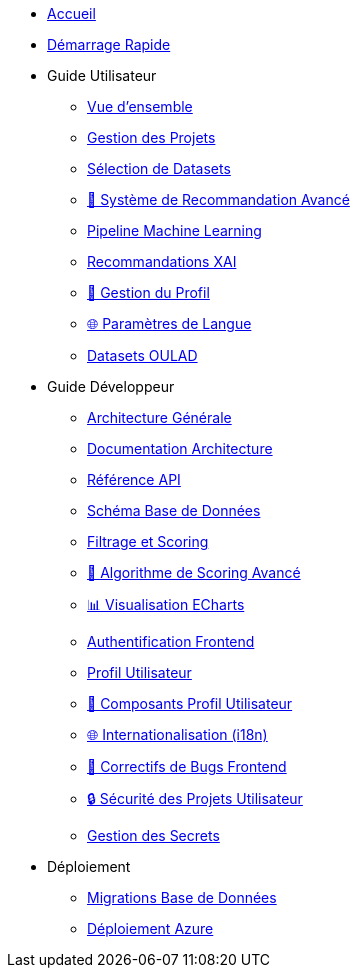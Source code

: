 * xref:index.adoc[Accueil]
* xref:getting-started.adoc[Démarrage Rapide]

* Guide Utilisateur
** xref:user-guide/index.adoc[Vue d'ensemble]
** xref:user-guide/project-management.adoc[Gestion des Projets]
** xref:user-guide/dataset-selection.adoc[Sélection de Datasets] 
** xref:user-guide/scoring-system.adoc[🚀 Système de Recommandation Avancé]
** xref:user-guide/ml-pipeline.adoc[Pipeline Machine Learning]
** xref:user-guide/xai-recommendation.adoc[Recommandations XAI]
** xref:user-guide/user-profile-management.adoc[👤 Gestion du Profil]
** xref:user-guide/language-settings.adoc[🌐 Paramètres de Langue]
** xref:user-guide/datasets-oulad.adoc[Datasets OULAD]

* Guide Développeur  
** xref:dev-guide/index.adoc[Architecture Générale]
** xref:dev-guide/architecture.adoc[Documentation Architecture]
** xref:dev-guide/api-reference.adoc[Référence API]
** xref:dev-guide/database-schema.adoc[Schéma Base de Données]
** xref:dev-guide/datasets-filtering-scoring.adoc[Filtrage et Scoring]
** xref:dev-guide/datasets-scoring-algorithm.adoc[🧠 Algorithme de Scoring Avancé]
** xref:dev-guide/heatmap-visualization.adoc[📊 Visualisation ECharts]
** xref:dev-guide/frontend-authentication.adoc[Authentification Frontend] 
** xref:dev-guide/sidebar-user-profile.adoc[Profil Utilisateur]
** xref:dev-guide/user-profile-components.adoc[👤 Composants Profil Utilisateur]
** xref:dev-guide/internationalization.adoc[🌐 Internationalisation (i18n)]
** xref:dev-guide/frontend-bug-fixes.adoc[🐛 Correctifs de Bugs Frontend]
** xref:dev-guide/project-security.adoc[🔒 Sécurité des Projets Utilisateur]
** xref:dev-guide/secrets-management.adoc[Gestion des Secrets]

* Déploiement
** xref:development/database-migrations.adoc[Migrations Base de Données]
** xref:development/azure-deployment.adoc[Déploiement Azure] 